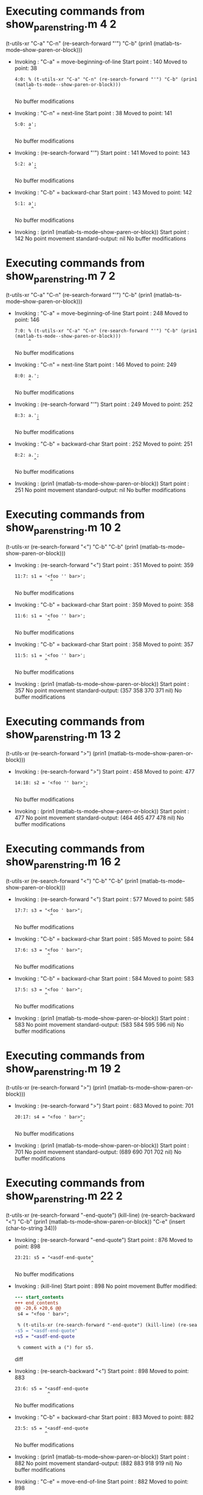 #+startup: showall

* Executing commands from show_paren_string.m:4:2:

  (t-utils-xr "C-a" "C-n" (re-search-forward "'") "C-b" (prin1 (matlab-ts-mode--show-paren-or-block)))

- Invoking      : "C-a" = move-beginning-of-line
  Start point   :  140
  Moved to point:   38
  : 4:0: % (t-utils-xr "C-a" "C-n" (re-search-forward "'") "C-b" (prin1 (matlab-ts-mode--show-paren-or-block)))
  :      ^
  No buffer modifications

- Invoking      : "C-n" = next-line
  Start point   :   38
  Moved to point:  141
  : 5:0: a';
  :      ^
  No buffer modifications

- Invoking      : (re-search-forward "'")
  Start point   :  141
  Moved to point:  143
  : 5:2: a';
  :        ^
  No buffer modifications

- Invoking      : "C-b" = backward-char
  Start point   :  143
  Moved to point:  142
  : 5:1: a';
  :       ^
  No buffer modifications

- Invoking      : (prin1 (matlab-ts-mode--show-paren-or-block))
  Start point   :  142
  No point movement
  standard-output:
    nil
  No buffer modifications

* Executing commands from show_paren_string.m:7:2:

  (t-utils-xr "C-a" "C-n" (re-search-forward "'") "C-b" (prin1 (matlab-ts-mode--show-paren-or-block)))

- Invoking      : "C-a" = move-beginning-of-line
  Start point   :  248
  Moved to point:  146
  : 7:0: % (t-utils-xr "C-a" "C-n" (re-search-forward "'") "C-b" (prin1 (matlab-ts-mode--show-paren-or-block)))
  :      ^
  No buffer modifications

- Invoking      : "C-n" = next-line
  Start point   :  146
  Moved to point:  249
  : 8:0: a.';
  :      ^
  No buffer modifications

- Invoking      : (re-search-forward "'")
  Start point   :  249
  Moved to point:  252
  : 8:3: a.';
  :         ^
  No buffer modifications

- Invoking      : "C-b" = backward-char
  Start point   :  252
  Moved to point:  251
  : 8:2: a.';
  :        ^
  No buffer modifications

- Invoking      : (prin1 (matlab-ts-mode--show-paren-or-block))
  Start point   :  251
  No point movement
  standard-output:
    nil
  No buffer modifications

* Executing commands from show_paren_string.m:10:2:

  (t-utils-xr (re-search-forward "<") "C-b" "C-b" (prin1 (matlab-ts-mode--show-paren-or-block)))

- Invoking      : (re-search-forward "<")
  Start point   :  351
  Moved to point:  359
  : 11:7: s1 = '<foo '' bar>';
  :              ^
  No buffer modifications

- Invoking      : "C-b" = backward-char
  Start point   :  359
  Moved to point:  358
  : 11:6: s1 = '<foo '' bar>';
  :             ^
  No buffer modifications

- Invoking      : "C-b" = backward-char
  Start point   :  358
  Moved to point:  357
  : 11:5: s1 = '<foo '' bar>';
  :            ^
  No buffer modifications

- Invoking      : (prin1 (matlab-ts-mode--show-paren-or-block))
  Start point   :  357
  No point movement
  standard-output:
    (357 358 370 371 nil)
  No buffer modifications

* Executing commands from show_paren_string.m:13:2:

  (t-utils-xr (re-search-forward ">") (prin1 (matlab-ts-mode--show-paren-or-block)))

- Invoking      : (re-search-forward ">")
  Start point   :  458
  Moved to point:  477
  : 14:18: s2 = '<foo '' bar>';
  :                          ^
  No buffer modifications

- Invoking      : (prin1 (matlab-ts-mode--show-paren-or-block))
  Start point   :  477
  No point movement
  standard-output:
    (464 465 477 478 nil)
  No buffer modifications

* Executing commands from show_paren_string.m:16:2:

  (t-utils-xr (re-search-forward "<") "C-b" "C-b" (prin1 (matlab-ts-mode--show-paren-or-block)))

- Invoking      : (re-search-forward "<")
  Start point   :  577
  Moved to point:  585
  : 17:7: s3 = "<foo ' bar>";
  :              ^
  No buffer modifications

- Invoking      : "C-b" = backward-char
  Start point   :  585
  Moved to point:  584
  : 17:6: s3 = "<foo ' bar>";
  :             ^
  No buffer modifications

- Invoking      : "C-b" = backward-char
  Start point   :  584
  Moved to point:  583
  : 17:5: s3 = "<foo ' bar>";
  :            ^
  No buffer modifications

- Invoking      : (prin1 (matlab-ts-mode--show-paren-or-block))
  Start point   :  583
  No point movement
  standard-output:
    (583 584 595 596 nil)
  No buffer modifications

* Executing commands from show_paren_string.m:19:2:

  (t-utils-xr (re-search-forward ">") (prin1 (matlab-ts-mode--show-paren-or-block)))

- Invoking      : (re-search-forward ">")
  Start point   :  683
  Moved to point:  701
  : 20:17: s4 = "<foo ' bar>";
  :                         ^
  No buffer modifications

- Invoking      : (prin1 (matlab-ts-mode--show-paren-or-block))
  Start point   :  701
  No point movement
  standard-output:
    (689 690 701 702 nil)
  No buffer modifications

* Executing commands from show_paren_string.m:22:2:

  (t-utils-xr (re-search-forward "-end-quote") (kill-line) (re-search-backward "<") "C-b" (prin1 (matlab-ts-mode--show-paren-or-block)) "C-e" (insert (char-to-string 34)))

- Invoking      : (re-search-forward "-end-quote")
  Start point   :  876
  Moved to point:  898
  : 23:21: s5 = "<asdf-end-quote"
  :                             ^
  No buffer modifications

- Invoking      : (kill-line)
  Start point   :  898
  No point movement
  Buffer modified:
  #+begin_src diff
--- start_contents
+++ end_contents
@@ -20,6 +20,6 @@
 s4 = "<foo ' bar>";
 
 % (t-utils-xr (re-search-forward "-end-quote") (kill-line) (re-search-backward "<") "C-b" (prin1 (matlab-ts-mode--show-paren-or-block)) "C-e" (insert (char-to-string 34)))
-s5 = "<asdf-end-quote"
+s5 = "<asdf-end-quote
 
 % comment with a (") for s5.
  #+end_src diff

- Invoking      : (re-search-backward "<")
  Start point   :  898
  Moved to point:  883
  : 23:6: s5 = "<asdf-end-quote
  :             ^
  No buffer modifications

- Invoking      : "C-b" = backward-char
  Start point   :  883
  Moved to point:  882
  : 23:5: s5 = "<asdf-end-quote
  :            ^
  No buffer modifications

- Invoking      : (prin1 (matlab-ts-mode--show-paren-or-block))
  Start point   :  882
  No point movement
  standard-output:
    (882 883 918 919 nil)
  No buffer modifications

- Invoking      : "C-e" = move-end-of-line
  Start point   :  882
  Moved to point:  898
  : 23:21: s5 = "<asdf-end-quote
  :                             ^
  No buffer modifications

- Invoking      : (insert (char-to-string 34))
  Start point   :  898
  Moved to point:  899
  : 23:22: s5 = "<asdf-end-quote"
  :                              ^
  Buffer modified:
  #+begin_src diff
--- start_contents
+++ end_contents
@@ -20,6 +20,6 @@
 s4 = "<foo ' bar>";
 
 % (t-utils-xr (re-search-forward "-end-quote") (kill-line) (re-search-backward "<") "C-b" (prin1 (matlab-ts-mode--show-paren-or-block)) "C-e" (insert (char-to-string 34)))
-s5 = "<asdf-end-quote
+s5 = "<asdf-end-quote"
 
 % comment with a (") for s5.
  #+end_src diff
